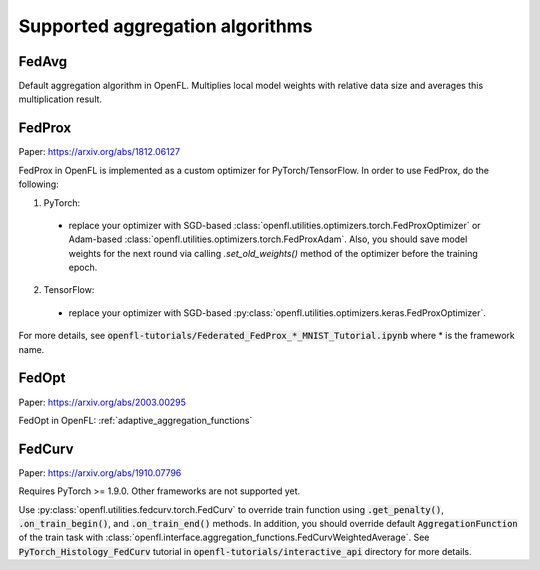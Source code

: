 .. # Copyright (C) 2020-2023 Intel Corporation
.. # SPDX-License-Identifier: Apache-2.0

*********************************
Supported aggregation algorithms
*********************************
===========
FedAvg
===========
Default aggregation algorithm in OpenFL.
Multiplies local model weights with relative data size and averages this multiplication result.

=========
FedProx
=========
Paper: https://arxiv.org/abs/1812.06127

FedProx in OpenFL is implemented as a custom optimizer for PyTorch/TensorFlow. In order to use FedProx, do the following:

1. PyTorch:

  - replace your optimizer with SGD-based :class:`openfl.utilities.optimizers.torch.FedProxOptimizer` 
    or Adam-based :class:`openfl.utilities.optimizers.torch.FedProxAdam`.
    Also, you should save model weights for the next round via calling `.set_old_weights()` method of the optimizer
    before the training epoch.

2. TensorFlow:

  - replace your optimizer with SGD-based :py:class:`openfl.utilities.optimizers.keras.FedProxOptimizer`.

For more details, see :code:`openfl-tutorials/Federated_FedProx_*_MNIST_Tutorial.ipynb` where * is the framework name.

=========
FedOpt
=========
Paper: https://arxiv.org/abs/2003.00295

FedOpt in OpenFL: :ref:`adaptive_aggregation_functions`

==========
FedCurv 
==========
Paper: https://arxiv.org/abs/1910.07796

Requires PyTorch >= 1.9.0. Other frameworks are not supported yet.

Use :py:class:`openfl.utilities.fedcurv.torch.FedCurv` to override train function using :code:`.get_penalty()`, :code:`.on_train_begin()`, and :code:`.on_train_end()` methods.
In addition, you should override default :code:`AggregationFunction` of the train task with :class:`openfl.interface.aggregation_functions.FedCurvWeightedAverage`.
See :code:`PyTorch_Histology_FedCurv` tutorial in :code:`openfl-tutorials/interactive_api` directory for more details.